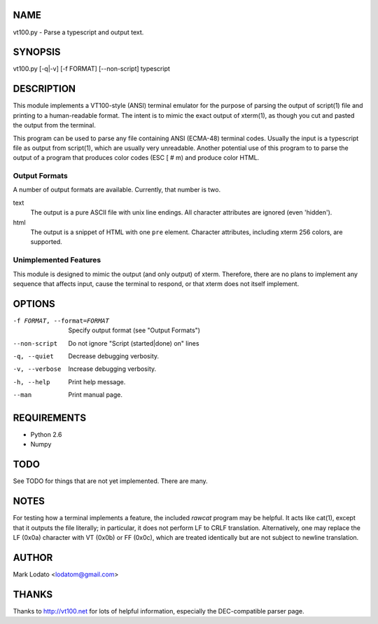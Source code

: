 
NAME
====

vt100.py - Parse a typescript and output text.


SYNOPSIS
========

vt100.py [-q|-v] [-f FORMAT] [--non-script] typescript


DESCRIPTION
===========

This module implements a VT100-style (ANSI) terminal emulator for the purpose
of parsing the output of script(1) file and printing to a human-readable
format.  The intent is to mimic the exact output of xterm(1), as though you
cut and pasted the output from the terminal.

This program can be used to parse any file containing ANSI (ECMA-48) terminal
codes.  Usually the input is a typescript file as output from script(1), which
are usually very unreadable.  Another potential use of this program to to
parse the output of a program that produces color codes (ESC [ # m) and
produce color HTML.

Output Formats
--------------

A number of output formats are available.  Currently, that number is two.

text
    The output is a pure ASCII file with unix line endings.  All character
    attributes are ignored (even 'hidden').

html
    The output is a snippet of HTML with one ``pre`` element.  Character
    attributes, including xterm 256 colors, are supported.


Unimplemented Features
----------------------

This module is designed to mimic the output (and only output) of xterm.
Therefore, there are no plans to implement any sequence that affects input,
cause the terminal to respond, or that xterm does not itself implement.


OPTIONS
=======

-f FORMAT, --format=FORMAT  Specify output format (see "Output Formats")
--non-script                Do not ignore "Script (started|done) on" lines
-q, --quiet                 Decrease debugging verbosity.
-v, --verbose               Increase debugging verbosity.
-h, --help                  Print help message.
--man                       Print manual page.


REQUIREMENTS
============

* Python 2.6
* Numpy


TODO
====

See TODO for things that are not yet implemented.  There are many.


NOTES
=====

For testing how a terminal implements a feature, the included *rawcat* program
may be helpful.  It acts like cat(1), except that it outputs the file
literally; in particular, it does not perform LF to CRLF translation.
Alternatively, one may replace the LF (0x0a) character with VT (0x0b) or FF
(0x0c), which are treated identically but are not subject to newline
translation.


AUTHOR
======

Mark Lodato <lodatom@gmail.com>


THANKS
======

Thanks to http://vt100.net for lots of helpful information, especially the
DEC-compatible parser page.

